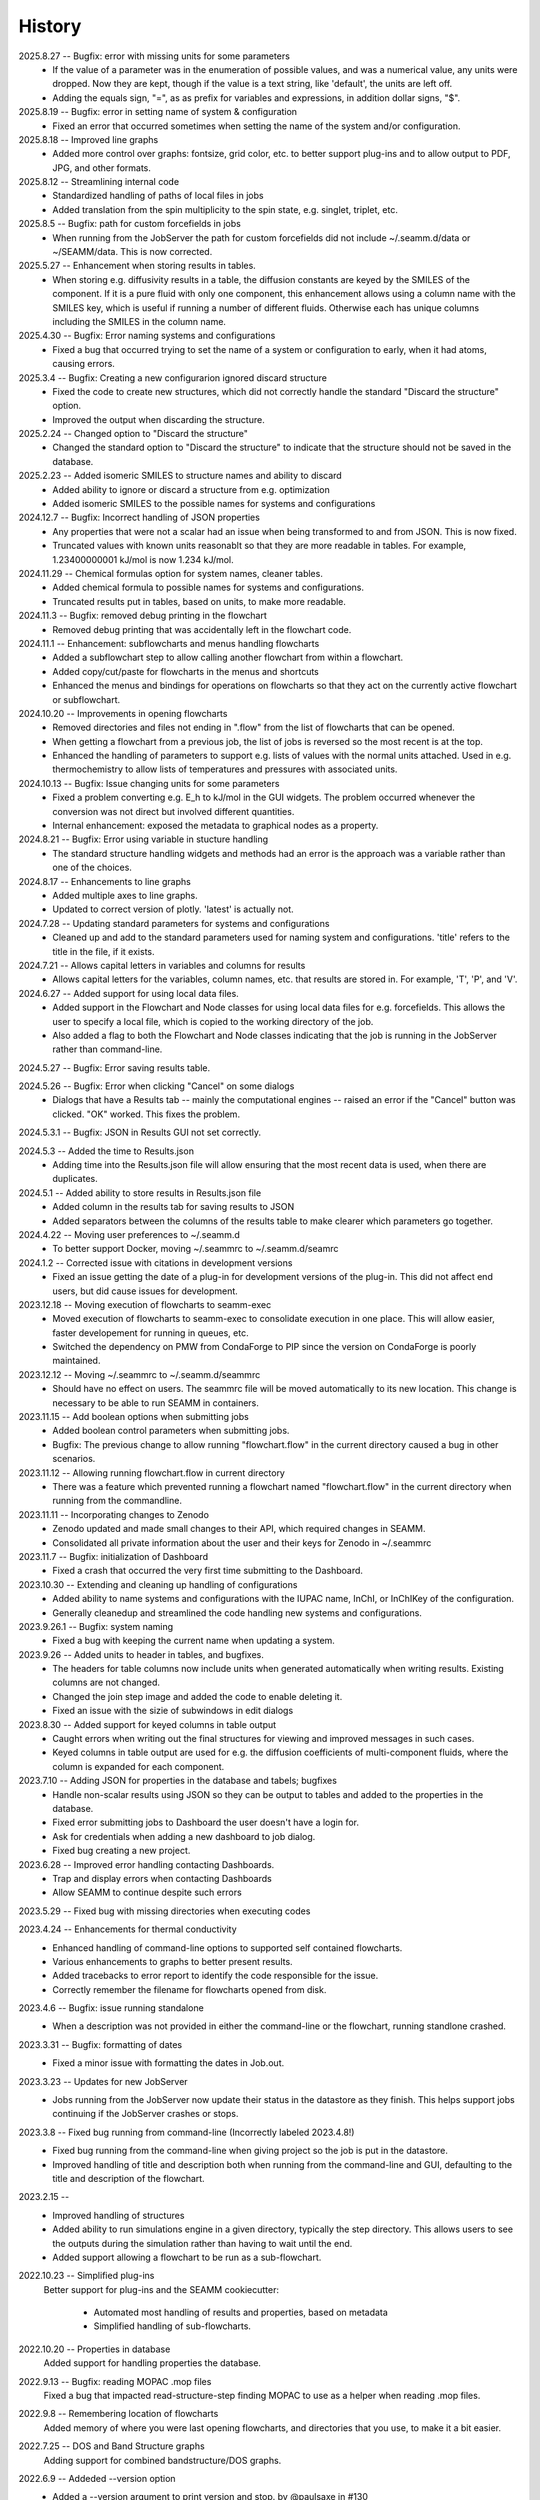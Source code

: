 =======
History
=======
2025.8.27 -- Bugfix: error with missing units for some parameters
    * If the value of a parameter was in the enumeration of possible values, and was a
      numerical value, any units were dropped. Now they are kept, though if the value is
      a text string, like 'default', the units are left off.
    * Adding the equals sign, "=", as as prefix for variables and expressions, in
      addition dollar signs, "$".

2025.8.19 -- Bugfix: error in setting name of system & configuration
    * Fixed an error that occurred sometimes when setting the name of the system and/or
      configuration.

2025.8.18 -- Improved line graphs
    * Added more control over graphs: fontsize, grid color, etc. to better support
      plug-ins and to allow output to PDF, JPG, and other formats.
      
2025.8.12 -- Streamlining internal code
    * Standardized handling of paths of local files in jobs
    * Added translation from the spin multiplicity to the spin state, e.g. singlet,
      triplet, etc.

2025.8.5 -- Bugfix: path for custom forcefields in jobs
    * When running from the JobServer the path for custom forcefields did not include
      ~/.seamm.d/data or ~/SEAMM/data. This is now corrected.
      
2025.5.27 -- Enhancement when storing results in tables.
    * When storing e.g. diffusivity results in a table, the diffusion constants are
      keyed by the SMILES of the component. If it is a pure fluid with only one
      component, this enhancement allows using a column name with the SMILES key, which
      is useful if running a number of different fluids. Otherwise each has unique
      columns including the SMILES in the column name.

2025.4.30 -- Bugfix: Error naming systems and configurations
    * Fixed a bug that occurred trying to set the name of a system or configuration to
      early, when it had atoms, causing errors.

2025.3.4 -- Bugfix: Creating a new configurarion ignored discard structure
    * Fixed the code to create new structures, which did not correctly handle the
      standard "Discard the structure" option.
    * Improved the output when discarding the structure.
      
2025.2.24 -- Changed option to "Discard the structure"
    * Changed the standard option to "Discard the structure" to indicate that the
      structure should not be saved in the database.
      
2025.2.23 -- Added isomeric SMILES to structure names and ability to discard
    * Added ability to ignore or discard a structure from e.g. optimization
    * Added isomeric SMILES to the possible names for systems and configurations
      
2024.12.7 -- Bugfix: Incorrect handling of JSON properties
    * Any properties that were not a scalar had an issue when being transformed to and
      from JSON. This is now fixed.
    * Truncated values with known units reasonablt so that they are more readable in
      tables. For example, 1.23400000001 kJ/mol is now 1.234 kJ/mol.
      
2024.11.29 -- Chemical formulas option for system names, cleaner tables.
    * Added chemical formula to possible names for systems and configurations.
    * Truncated results put in tables, based on units, to make more readable.
      
2024.11.3 -- Bugfix: removed debug printing in the flowchart
    * Removed debug printing that was accidentally left in the flowchart code.
      
2024.11.1 -- Enhancement: subflowcharts and menus handling flowcharts
    * Added a subflowchart step to allow calling another flowchart from within a
      flowchart.
    * Added copy/cut/paste for flowcharts in the menus and shortcuts
    * Enhanced the menus and bindings for operations on flowcharts so that they act on
      the currently active flowchart or subflowchart.
      
2024.10.20 -- Improvements in opening flowcharts
    * Removed directories and files not ending in ".flow" from the list of flowcharts
      that can be opened.
    * When getting a flowchart from a previous job, the list of jobs is reversed so
      the most recent is at the top.
    * Enhanced the handling of parameters to support e.g. lists of values with the
      normal units attached. Used in e.g. thermochemistry to allow lists of temperatures
      and pressures with associated units.
	
2024.10.13 -- Bugfix: Issue changing units for some parameters
    * Fixed a problem converting e.g. E_h to kJ/mol in the GUI widgets. The problem
      occurred whenever the conversion was not direct but involved different
      quantities.
    * Internal enhancement: exposed the metadata to graphical nodes as a property.
	
2024.8.21 -- Bugfix: Error using variable in stucture handling
    * The standard structure handling widgets and methods had an error is the approach
      was a variable rather than one of the choices.
      
2024.8.17 -- Enhancements to line graphs
    * Added multiple axes to line graphs.
    * Updated to correct version of plotly. 'latest' is actually not.
      
2024.7.28 -- Updating standard parameters for systems and configurations
    * Cleaned up and add to the standard parameters used for naming system and
      configurations. 'title' refers to the title in the file, if it exists.
      
2024.7.21 -- Allows capital letters in variables and columns for results
    * Allows capital letters for the variables, column names, etc. that results are
      stored in. For example, 'T', 'P', and 'V'.
      
2024.6.27 -- Added support for using local data files.
    * Added support in the Flowchart and Node classes for using local data files for
      e.g. forcefields. This allows the user to specify a local file, which is copied to
      the working directory of the job.
    * Also added a flag to both the Flowchart and Node classes indicating that the job
      is running in the JobServer rather than command-line.
      
2024.5.27 -- Bugfix: Error saving results table.

2024.5.26 -- Bugfix: Error when clicking "Cancel" on some dialogs
    * Dialogs that have a Results tab -- mainly the computational engines -- raised an
      error if the "Cancel" button was clicked. "OK" worked. This fixes the problem.
      
2024.5.3.1 -- Bugfix: JSON in Results GUI not set correctly.

2024.5.3 -- Added the time to Results.json
    * Adding time into the Results.json file will allow ensuring that the most
      recent data is used, when there are duplicates.
      
2024.5.1 -- Added ability to store results in Results.json file
    * Added column in the results tab for saving results to JSON
    * Added separators between the columns of the results table to make clearer which
      parameters go together.
      
2024.4.22 -- Moving user preferences to ~/.seamm.d
    * To better support Docker, moving ~/.seammrc to ~/.seamm.d/seamrc

2024.1.2 -- Corrected issue with citations in development versions
    * Fixed an issue getting the date of a plug-in for development versions of the
      plug-in. This did not affect end users, but did cause issues for development.
      
2023.12.18 -- Moving execution of flowcharts to seamm-exec
    * Moved execution of flowcharts to seamm-exec to consolidate execution in one
      place. This will allow easier, faster developement for running in queues, etc.
    * Switched the dependency on PMW from CondaForge to PIP since the version on
      CondaForge is poorly maintained.
      
2023.12.12 -- Moving ~/.seammrc to ~/.seamm.d/seammrc
    * Should have no effect on users. The seammrc file will be moved automatically to
      its new location. This change is necessary to be able to run SEAMM in containers.
      
2023.11.15 -- Add boolean options when submitting jobs
    * Added boolean control parameters when submitting jobs.
    * Bugfix: The previous change to allow running "flowchart.flow" in the current
      directory caused a bug in other scenarios.
      
2023.11.12 -- Allowing running flowchart.flow in current directory
    * There was a feature which prevented running a flowchart named "flowchart.flow" in
      the current directory when running from the commandline.
      
2023.11.11 -- Incorporating changes to Zenodo
    * Zenodo updated and made small changes to their API, which required changes in
      SEAMM.
    * Consolidated all private information about the user and their keys for Zenodo in
      ~/.seammrc
      
2023.11.7 -- Bugfix: initialization of Dashboard
    * Fixed a crash that occurred the very first time submitting to the Dashboard.

2023.10.30 -- Extending and cleaning up handling of configurations
    * Added ability to name systems and configurations with the IUPAC name, InChI, or
      InChIKey of the configuration.
    * Generally cleanedup and streamlined the code handling new systems and
      configurations.

2023.9.26.1 -- Bugfix: system naming
    * Fixed a bug with keeping the current name when updating a system.
      
2023.9.26 -- Added units to header in tables, and bugfixes.
    * The headers for table columns now include units when generated automatically when
      writing results. Existing columns are not changed.
    * Changed the join step image and added the code to enable deleting it.
    * Fixed an issue with the sizie of subwindows in edit dialogs
      
2023.8.30 -- Added support for keyed columns in table output
    * Caught errors when writing out the final structures for viewing and improved
      messages in such cases.
    * Keyed columns in table output are used for e.g. the diffusion coefficients of
      multi-component fluids, where the column is expanded for each component.
      
2023.7.10 -- Adding JSON for properties in the database and tabels; bugfixes
    * Handle non-scalar results using JSON so they can be output to tables
      and added to the properties in the database.
    * Fixed error submitting jobs to Dashboard the user doesn't have a login for.
    * Ask for credentials when adding a new dashboard to job dialog.
    * Fixed bug creating a new project.

2023.6.28 -- Improved error handling contacting Dashboards.
    * Trap and display errors when contacting Dashboards
    * Allow SEAMM to continue despite such errors
      
2023.5.29 -- Fixed bug with missing directories when executing codes

2023.4.24 -- Enhancements for thermal conductivity
    * Enhanced handling of command-line options to supported self contained flowcharts.
    * Various enhancements to graphs to better present results.
    * Added tracebacks to error report to identify the code responsible for the issue.
    * Correctly remember the filename for flowcharts opened from disk.

2023.4.6 -- Bugfix: issue running standalone
    * When a description was not provided in either the command-line or the flowchart,
      running standlone crashed.
      
2023.3.31 -- Bugfix: formatting of dates
    * Fixed a minor issue with formatting the dates in Job.out.
      
2023.3.23 -- Updates for new JobServer
    * Jobs running from the JobServer now update their status in the datastore as they
      finish. This helps support jobs continuing if the JobServer crashes or stops.

2023.3.8 -- Fixed bug running from command-line (Incorrectly labeled 2023.4.8!)
    * Fixed bug running from the command-line when giving project so the job is put in
      the datastore.
    * Improved handling of title and description both when running from the
      command-line and GUI, defaulting to the title and description of the flowchart. 

2023.2.15 --
    * Improved handling of structures
    * Added ability to run simulations engine in a given directory, typically the step
      directory. This allows users to see the outputs during the simulation rather than
      having to wait until the end.
    * Added support allowing a flowchart to be run as a sub-flowchart.
      
2022.10.23 -- Simplified plug-ins
    Better support for plug-ins and the SEAMM cookiecutter:

       * Automated most handling of results and properties, based on metadata
       * Simplified handling of sub-flowcharts.

2022.10.20 -- Properties in database
    Added support for handling properties the database.

2022.9.13 -- Bugfix: reading MOPAC .mop files
    Fixed a bug that impacted read-structure-step finding MOPAC to use as a
    helper when reading .mop files.

2022.9.8 -- Remembering location of flowcharts
    Added memory of where you were last opening flowcharts, and directories that you
    use, to make it a bit easier.
    
2022.7.25 -- DOS and Band Structure graphs
    Adding support for combined bandstructure/DOS graphs.

2022.6.9 -- Addeded --version option
    * Added a --version argument to print version and stop. by @paulsaxe in #130
    * Switched to reusable GitHub workflows (internal development improvement).

0.1.0 (2018-01-20) -- Initial Release!
    First release on PyPI.
